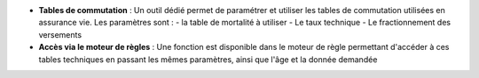 - **Tables de commutation** : Un outil dédié permet de paramétrer et utiliser
  les tables de commutation utilisées en assurance vie. Les paramètres sont :
  - la table de mortalité à utiliser
  - Le taux technique
  - Le fractionnement des versements

- **Accès via le moteur de règles** : Une fonction est disponible dans le
  moteur de règle permettant d'accéder à ces tables techniques en passant les
  mêmes paramètres, ainsi que l'âge et la donnée demandée
